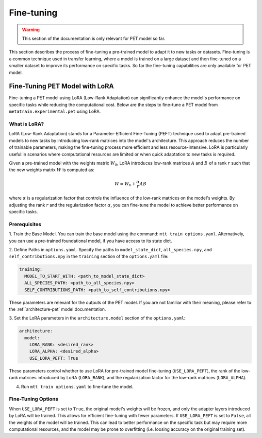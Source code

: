 Fine-tuning
===========

.. warning::

  This section of the documentation is only relevant for PET model so far.

This section describes the process of fine-tuning a pre-trained model to
adapt it to new tasks or datasets. Fine-tuning is a common technique used
in transfer learning, where a model is trained on a large dataset and then
fine-tuned on a smaller dataset to improve its performance on specific tasks.
So far the fine-tuning capabilities are only available for PET model.


Fine-Tuning PET Model with LoRA
-------------------------------

Fine-tuning a PET model using LoRA (Low-Rank Adaptation) can significantly
enhance the model's performance on specific tasks while reducing the
computational cost. Below are the steps to fine-tune a PET model from
``metatrain.experimental.pet`` using LoRA.

What is LoRA?
^^^^^^^^^^^^^

LoRA (Low-Rank Adaptation) stands for a Parameter-Efficient Fine-Tuning (PEFT)
technique used to adapt pre-trained models to new tasks by introducing low-rank
matrices into the model's architecture. This approach reduces the number of
trainable parameters, making the fine-tuning process more efficient and less
resource-intensive. LoRA is particularly useful in scenarios where computational
resources are limited or when quick adaptation to new tasks is required.

Given a pre-trained model with the weights matrix :math:`W_0`, LoRA introduces
low-rank matrices :math:`A` and :math:`B` of a rank :math:`r` such that the
new weights matrix :math:`W` is computed as:

.. math::

  W = W_0 + \frac{\alpha}{r} A B

where :math:`\alpha` is a regularization factor that controls the influence
of the low-rank matrices on the model's weights. By adjusting the rank :math:`r`
and the regularization factor :math:`\alpha`, you can fine-tune the model
to achieve better performance on specific tasks.

Prerequisites
^^^^^^^^^^^^^

1. Train the Base Model. You can train the base model using the command:
``mtt train options.yaml``. Alternatively, you can use a pre-trained
foundational model, if you have access to its state dict.

2. Define Paths in ``options.yaml``. Specify the paths to ``model_state_dict``,
``all_species.npy``, and ``self_contributions.npy`` in the ``training``
section of the ``options.yaml`` file:

.. code-block:: yaml

  training:
    MODEL_TO_START_WITH: <path_to_model_state_dict>
    ALL_SPECIES_PATH: <path_to_all_species.npy>
    SELF_CONTRIBUTIONS_PATH: <path_to_self_contributions.npy>

These parameters are relevant for the outputs of the PET model. If you are
not familiar with their meaning, please refer to the :ref:`architecture-pet`
model documentation.


3. Set the LoRA parameters in the ``architecture.model``
section of the ``options.yaml``:

.. code-block:: yaml

  architecture:
    model:
      LORA_RANK: <desired_rank>
      LORA_ALPHA: <desired_alpha>
      USE_LORA_PEFT: True

These parameters control whether to use LoRA for pre-trained model fine-tuning
(``USE_LORA_PEFT``), the rank of the low-rank matrices introduced by LoRA
(``LORA_RANK``), and the regularization factor for the low-rank matrices
(``LORA_ALPHA``).

4. Run ``mtt train options.yaml`` to fine-tune the model.

Fine-Tuning Options
^^^^^^^^^^^^^^^^^^^

When ``USE_LORA_PEFT`` is set to ``True``, the original model's weights will be
frozen, and only the adapter layers introduced by LoRA will be trained. This
allows for efficient fine-tuning with fewer parameters. If ``USE_LORA_PEFT`` is
set to ``False``, all the weights of the model will be trained. This can lead to
better performance on the specific task but may require more computational
resources, and the model may be prone to overfitting (i.e. loosing accuracy on
the original training set).

